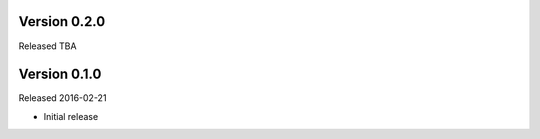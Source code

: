 Version 0.2.0
=============

Released TBA


Version 0.1.0
=============

Released 2016-02-21

- Initial release
